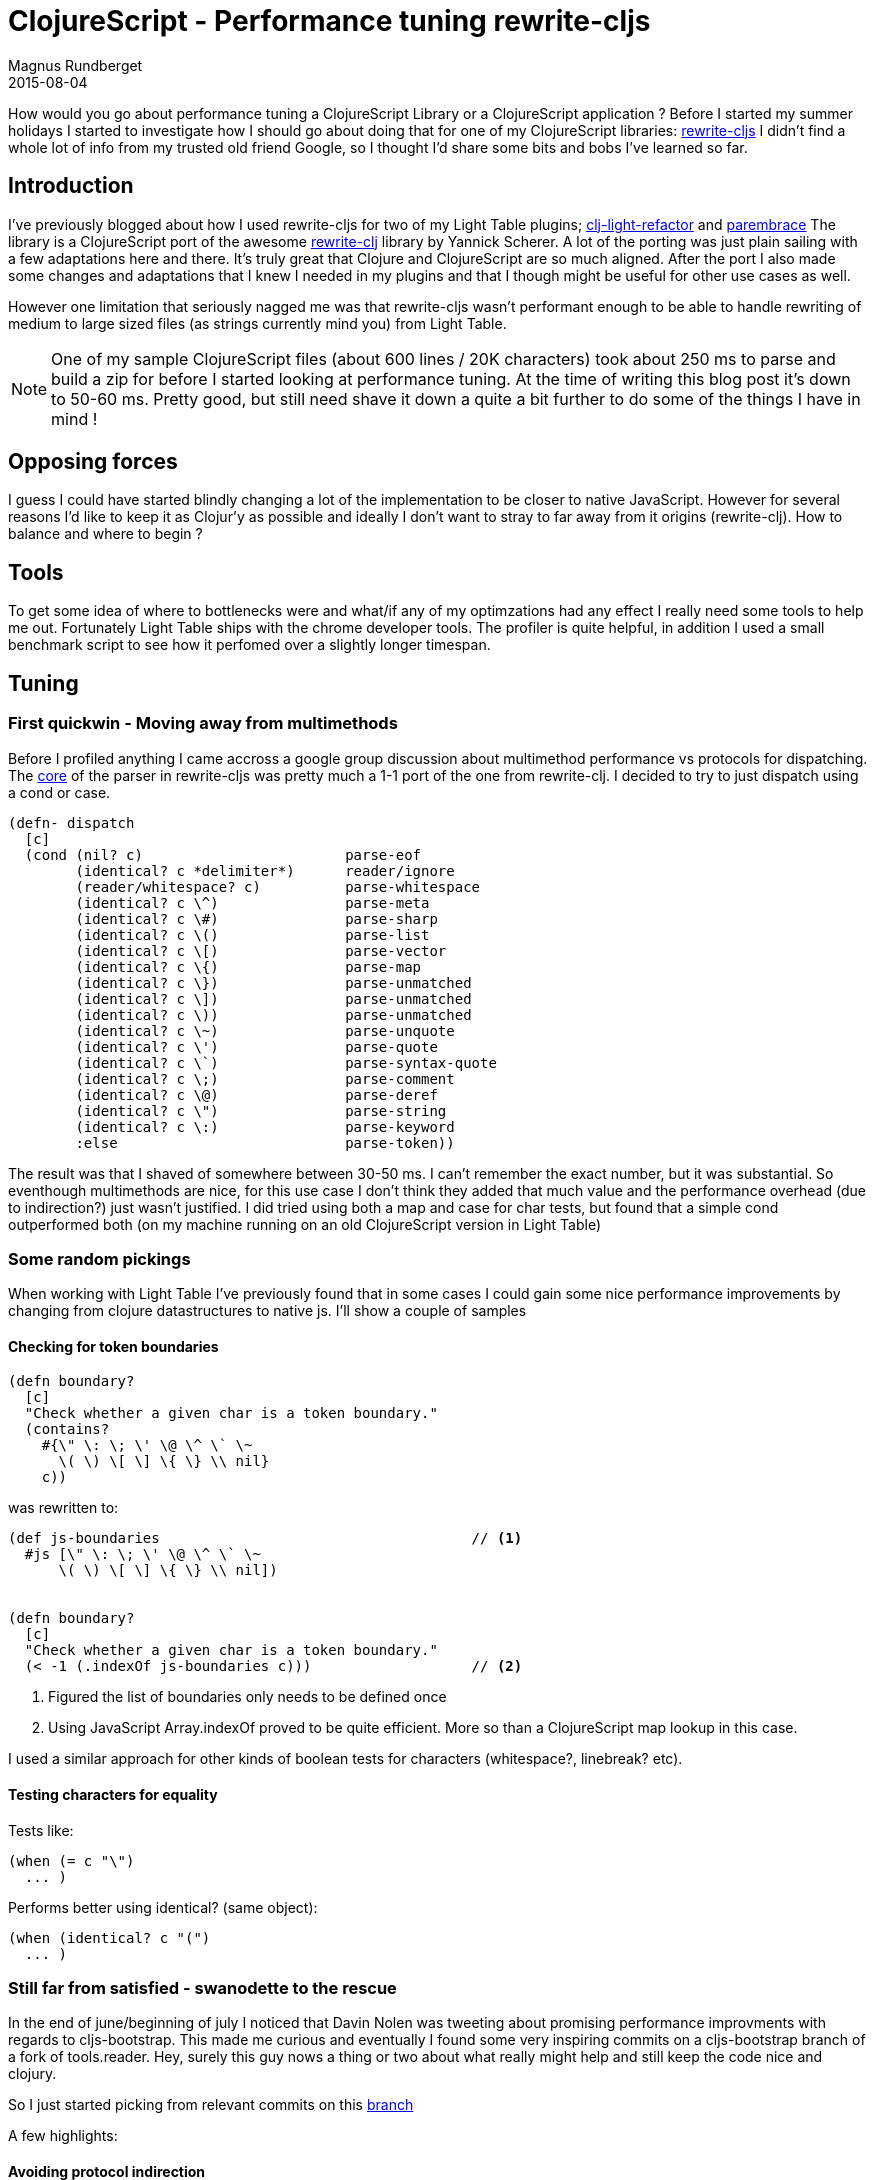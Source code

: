 = ClojureScript - Performance tuning rewrite-cljs
Magnus Rundberget
2015-08-04
:jbake-type: post
:jbake-status: published
:jbake-tags: clojure, clojurescript, javascript, performance
:imagesdir: /blog/2015/
:icons: font
:id: clojurescript_performance


How would you go about performance tuning a ClojureScript Library or a ClojureScript application ? Before I started
my summer holidays I started to investigate how I should go about doing that for one of my ClojureScript libraries: https://github.com/rundis/rewrite-cljs[rewrite-cljs]
I didn't find a whole lot of info from my trusted old friend Google, so I thought I'd share some bits and bobs I've learned so far.



== Introduction
I've previously blogged about how I used rewrite-cljs for two of my Light Table plugins; https://github.com/rundis/clj-light-refactor/[clj-light-refactor] and  https://github.com/rundis/parembrace[parembrace]
The library is a ClojureScript port of the awesome https://github.com/xsc/rewrite-clj/[rewrite-clj] library by Yannick Scherer.
A lot of the porting was just plain sailing with a few adaptations here and there. It's truly great that Clojure and ClojureScript are so much aligned.
After the port I also made some changes and adaptations that I knew I needed in my plugins and that I though might be useful for other use cases as well.

However one limitation that seriously nagged me was that rewrite-cljs wasn't performant enough to be able to handle
rewriting of medium to large sized files (as strings currently mind you) from Light Table.


NOTE: One of my sample ClojureScript files (about 600 lines / 20K characters) took about 250 ms to parse and build a zip for before
I started looking at performance tuning. At the time of writing this blog post it's down to 50-60 ms. Pretty good, but
still need shave it down a quite a bit further to do some of the things I have in mind !

== Opposing forces
I guess I could have started blindly changing a lot of the implementation to be closer to native JavaScript. However for
several reasons I'd like to keep it as Clojur'y as possible and ideally I don't want to stray to far away from it origins (rewrite-clj).
How to balance and where to begin ?


== Tools
To get some idea of where to bottlenecks were and what/if any of my optimzations had any effect I really need some tools
to help me out. Fortunately Light Table ships with the chrome developer tools. The profiler is quite helpful, in addition
I used a small benchmark script to see how it perfomed over a slightly longer timespan.



== Tuning

=== First quickwin - Moving away from multimethods

Before I profiled anything I came accross a google group discussion about multimethod performance vs protocols for
dispatching. The https://github.com/xsc/rewrite-clj/blob/master/src/rewrite_clj/parser/core.clj[core] of the parser in rewrite-cljs was pretty much a 1-1 port of the one from rewrite-clj.
I decided to try to just dispatch using a cond or case.

[source,clojure]
----
(defn- dispatch
  [c]
  (cond (nil? c)                        parse-eof
        (identical? c *delimiter*)      reader/ignore
        (reader/whitespace? c)          parse-whitespace
        (identical? c \^)               parse-meta
        (identical? c \#)               parse-sharp
        (identical? c \()               parse-list
        (identical? c \[)               parse-vector
        (identical? c \{)               parse-map
        (identical? c \})               parse-unmatched
        (identical? c \])               parse-unmatched
        (identical? c \))               parse-unmatched
        (identical? c \~)               parse-unquote
        (identical? c \')               parse-quote
        (identical? c \`)               parse-syntax-quote
        (identical? c \;)               parse-comment
        (identical? c \@)               parse-deref
        (identical? c \")               parse-string
        (identical? c \:)               parse-keyword
        :else                           parse-token))
----

The result was that I shaved of somewhere between 30-50 ms. I can't remember the exact number, but it was substantial.
So eventhough multimethods are nice, for this use case I don't think they added that much value and the performance overhead (due to indirection?) just wasn't justified.
I did tried using both a map and case for char tests, but found that a simple cond outperformed both (on my machine running on an old ClojureScript version in Light Table)



=== Some random pickings
When working with Light Table I've previously found that in some cases I could gain some nice performance improvements
by changing from clojure datastructures to native js.
I'll show a couple of samples

==== Checking for token boundaries

[source, clojure]
----
(defn boundary?
  [c]
  "Check whether a given char is a token boundary."
  (contains?
    #{\" \: \; \' \@ \^ \` \~
      \( \) \[ \] \{ \} \\ nil}
    c))
----

was rewritten to:
[source, clojure]
----
(def js-boundaries                                     // <1>
  #js [\" \: \; \' \@ \^ \` \~
      \( \) \[ \] \{ \} \\ nil])


(defn boundary?
  [c]
  "Check whether a given char is a token boundary."
  (< -1 (.indexOf js-boundaries c)))                   // <2>
----
<1> Figured the list of boundaries only needs to be defined once
<2> Using JavaScript Array.indexOf proved to be quite efficient. More so than a ClojureScript map lookup in this case.

I used a similar approach for other kinds of boolean tests for characters (whitespace?, linebreak? etc).


==== Testing characters for equality

Tests like:
[source, clojure]
----
(when (= c "\")
  ... )
----

Performs better using identical? (same object):
[source,clojure]
----
(when (identical? c "(")
  ... )
----


=== Still far from satisfied - swanodette to the rescue
In the end of june/beginning of july I noticed that Davin Nolen was tweeting about promising performance improvments
with regards to cljs-bootstrap. This made me curious and eventually I found some very inspiring commits on a cljs-bootstrap branch of a fork of tools.reader.
Hey, surely this guy nows a thing or two about what really might help and still keep the code nice and clojury.

So I just started picking from relevant commits on this https://github.com/swannodette/tools.reader/commits/cljs-bootstrap[branch]

A few highlights:


==== Avoiding protocol indirection

[source,clojure]
----
(defn peek
  "Peek next char."
  [^not-native reader]     // <1>
  (r/peek-char reader))
----
<1> not-native is a type hint that inline calls directly to protocol implementations

==== Type hinting

[source,clojure]
----
(defn ^boolean whitespace?   // <1>
  [c]
  (r/whitespace? c))
----
<1> The boolean type hint allows/helps the closure compiler to perform optimizations


==== satisfies? => implements?

Changing:
[source,clojure]
----
(if (satisfies? IWithMeta o)
  ...)
----

To:
[source,clojure]
----
(if (implements? IWithMeta o)
  ...)
----

Helps quite a bit.



=== 2X+ performance increase, what now ?
We've achieve quite a bit, but it's still between 100-120 ms for my sample. I need more. More I tell you !

So back to the profiler to try and pick out some suspicious candidates.

image::lt_profiler.png[]


.I made various micro-improvements like changing
- **str** to **goog.stringbuffer** for concatinating strings
- **aget** to **.charAt** for getting a character at a position in a string
- Stringbuffer initialization to occur once and using clear inside functions (felt a bit like global variables (: )
- **count** to **.length** for string length
- etc

It all helped a bit, steadily shaving of a millisecond here and a millisecond there (even had some setbacks along the way !).


==== Do's and Don'ts
A couple of function showed a lot of own-time in the profiler. I really couldn't figure out why though. They didn't
seem to do much, but delegate to other functions.
I tried a range of things until I stumbled accross this http://stuartsierra.com/2015/06/01/clojure-donts-optional-arguments-with-varargs[blogpost] by Stuart Sierra.
Both of the methods was using the following pattern for handling a single var-arg:

[source,clojure]
----
(defn token-node
  "Create node for an unspecified EDN token."
  [value & [string-value]]                       // <1>
  (->TokenNode
    value
    (or string-value (pr-str value))))
----

<1> `& [string-value]` destructures the sequence of arguments

This constructor method was called a lot. So not only was this perhaps not ideal stylewise, but it turns out
it has some pretty bad performance characteristics as well. (Not knowing the details, I can only speculate on why...)

So I changed the above code to:
[source,clojure]
----
(defn token-node
  "Create node for an unspecified EDN token."
  ([value]
   (token-node value (pr-str value)))
  ([value string-value]
  (->TokenNode value string-value)))
----

Yay! Changing two frequently called functions to use method overloading had a huge impact on performance.
Not only that, but I noticed that the garbage collector was using substantially less time as well.


== Summary
Performance tuning is fun, but really hard. Not knowing anything about the inner wokings of ClojureScript and the closure compiler doesn't help.
There wasn't much to be found in terms of help using my normal search foo, and the book "Performance tuning ClojureScript" hasn't been seen quite yet.
That beeing said, this is probably the first time in over a year and half playing/working with ClojureScript that I've even thought about performance issues with ClojureScript. Mostly it's a non issue for
my use cases.

Quite a few of the tweaks didn't really make the code that much less idiomatic, however there were a couple of cases where the host language
seeps out.


Feel free to share you experiences with performance tuning ClojureScript. I'd really like to learn more about it
and hopefully make some additional shavings in rewrite-cljs !



TIP: https://github.com/rundis/rewrite-cljs[rewrite-cljs] 0.3.1 was just released. Snappier than ever icon:smile-o[role="green"]
